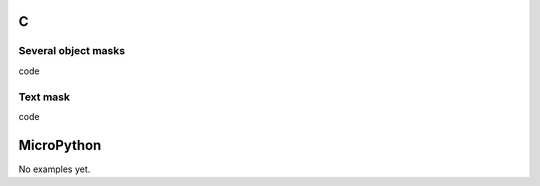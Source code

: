C
^

Several object masks
""""""""""""""""""""

.. image:: /lv_examples/src/lv_ex_widgets/lv_ex_objmask/lv_ex_objmask_1.*
  :alt: Page example in LittlevGL

.. container:: toggle

    .. container:: header
    
      code

    .. literalinclude:: /lv_examples/src/lv_ex_widgets/lv_ex_objmask/lv_ex_objmask_1.c
      :language: c
      
      
Text mask
"""""""""""""""""""

.. image:: /lv_examples/src/lv_ex_widgets/lv_ex_objmask/lv_ex_objmask_2.*
  :alt: Page example in LittlevGL

.. container:: toggle

    .. container:: header
    
      code

    .. literalinclude:: /lv_examples/src/lv_ex_widgets/lv_ex_objmask/lv_ex_objmask_2.c
      :language: c

MicroPython
^^^^^^^^^^^

No examples yet.
